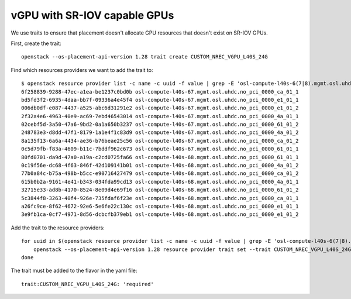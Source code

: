=============================
vGPU with SR-IOV capable GPUs
=============================

We use traits to ensure that placement doesn't allocate GPU resources
that doesn't exist on SR-IOV GPUs.

First, create the trait::

  openstack --os-placement-api-version 1.28 trait create CUSTOM_NREC_VGPU_L40S_24G

Find which resources providers we want to add the trait to::

  $ openstack resource provider list -c name -c uuid -f value | grep -E 'osl-compute-l40s-6(7|8).mgmt.osl.uhdc.no_pci_0000_(61|4a|e1|ca)_01_(1|2)'
  6f258839-9288-47ec-a1ea-be1237c0bd0b osl-compute-l40s-67.mgmt.osl.uhdc.no_pci_0000_ca_01_1
  bd5fd3f2-6935-4daa-bb7f-09336a4e45f4 osl-compute-l40s-67.mgmt.osl.uhdc.no_pci_0000_e1_01_1
  006db0df-e087-4437-a525-abc6d31291e2 osl-compute-l40s-67.mgmt.osl.uhdc.no_pci_0000_e1_01_2
  2f32a4e6-4963-40e9-ac69-7ebd46543014 osl-compute-l40s-67.mgmt.osl.uhdc.no_pci_0000_4a_01_1
  02cebf5d-3a50-47a6-9bd2-0a1a650b3237 osl-compute-l40s-67.mgmt.osl.uhdc.no_pci_0000_61_01_2
  248783e3-d8dd-47f1-8179-1a1e4f1c83d9 osl-compute-l40s-67.mgmt.osl.uhdc.no_pci_0000_4a_01_2
  8a135f13-6a6a-4434-ae36-b76beae25c56 osl-compute-l40s-67.mgmt.osl.uhdc.no_pci_0000_ca_01_2
  0c5d79fb-f83a-4609-b11c-7bddf962c673 osl-compute-l40s-67.mgmt.osl.uhdc.no_pci_0000_61_01_1
  80fd0701-da9d-47a0-a19a-c2cd0725fa66 osl-compute-l40s-68.mgmt.osl.uhdc.no_pci_0000_61_01_1
  0c19f56e-dc68-4f63-846f-42d109141b01 osl-compute-l40s-68.mgmt.osl.uhdc.no_pci_0000_4a_01_2
  77b0a84c-b75a-498b-b5cc-e90716427479 osl-compute-l40s-68.mgmt.osl.uhdc.no_pci_0000_ca_01_2
  615b0b2a-9161-4e41-b343-034fda99cd13 osl-compute-l40s-68.mgmt.osl.uhdc.no_pci_0000_4a_01_1
  32715e33-ad8b-4170-8524-8e09d4e69f16 osl-compute-l40s-68.mgmt.osl.uhdc.no_pci_0000_61_01_2
  5c3844f8-3263-40f4-926e-735fdaf6f23e osl-compute-l40s-68.mgmt.osl.uhdc.no_pci_0000_ca_01_1
  a26fc9ce-8f62-4672-92e6-5e6fe22c130c osl-compute-l40s-68.mgmt.osl.uhdc.no_pci_0000_e1_01_1
  3e9fb1ca-0cf7-4971-8d56-dcbcfb379eb1 osl-compute-l40s-68.mgmt.osl.uhdc.no_pci_0000_e1_01_2

Add the trait to the resource providers::

  for uuid in $(openstack resource provider list -c name -c uuid -f value | grep -E 'osl-compute-l40s-6(7|8).mgmt.osl.uhdc.no_pci_0000_(61|4a|e1|ca)_01_(1|2)' | awk '{print $1}'); do
      openstack --os-placement-api-version 1.28 resource provider trait set --trait CUSTOM_NREC_VGPU_L40S_24G $uuid
  done

The trait must be added to the flavor in the yaml file::

  trait:CUSTOM_NREC_VGPU_L40S_24G: 'required'
  

